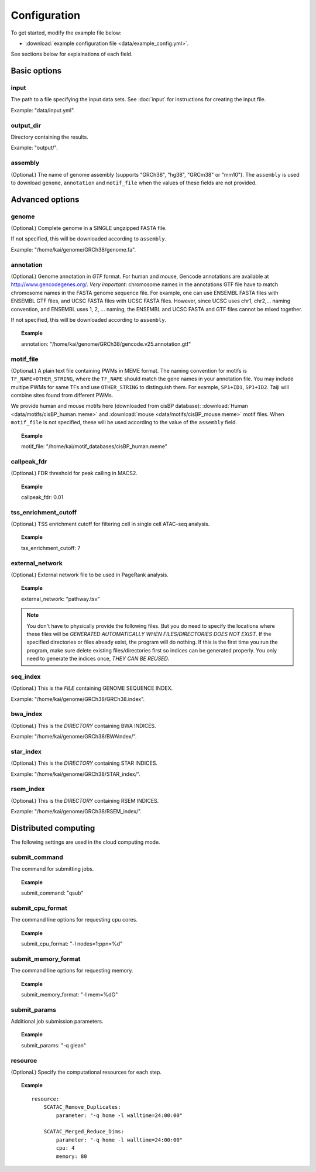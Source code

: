 Configuration
=============

To get started, modify the example file below:

* :download:`example configuration file <data/example_config.yml>`.

See sections below for explainations of each field.

Basic options
-------------

input
^^^^^

The path to a file specifying the input data sets. See :doc:`input` for instructions for creating the input file.

Example: "data/input.yml".

output_dir
^^^^^^^^^^

Directory containing the results.

Example: "output/".

assembly
^^^^^^^^

(Optional.) The name of genome assembly (supports "GRCh38", "hg38", "GRCm38" or "mm10").
The ``assembly`` is used to download ``genome``, ``annotation`` and ``motif_file``
when the values of these fields are not provided.

Advanced options
----------------

genome
^^^^^^

(Optional.)
Complete genome in a SINGLE ungzipped FASTA file.

If not specified, this will be downloaded according to ``assembly``.

Example: "/home/kai/genome/GRCh38/genome.fa".

annotation
^^^^^^^^^^

(Optional.)
Genome annotation in *GTF* format. For human and mouse, Gencode annotations
are available at http://www.gencodegenes.org/.
*Very important*: chromosome names in the annotations GTF file have to match
chromosome names in the FASTA genome sequence file. For example, one can use
ENSEMBL FASTA files with ENSEMBL GTF files, and UCSC FASTA files with UCSC
FASTA files. However, since UCSC uses chr1, chr2,... naming convention,
and ENSEMBL uses 1, 2, ... naming, the ENSEMBL and UCSC FASTA and GTF files
cannot be mixed together.

If not specified, this will be downloaded according to ``assembly``.

.. topic:: Example

    annotation: "/home/kai/genome/GRCh38/gencode.v25.annotation.gtf"

motif_file
^^^^^^^^^^

(Optional.)
A plain text file containing PWMs in MEME format.
The naming convention for motifs is ``TF_NAME+OTHER_STRING``, where
the ``TF_NAME`` should match the gene names in your annotation file.
You may include multipe PWMs for same TFs and use ``OTHER_STRING`` to distinguish
them. For example, ``SP1+ID1``, ``SP1+ID2``.
Taiji will combine sites found from different PWMs.

We provide human and mouse motifs here (downloaded from cisBP database):
:download:`Human <data/motifs/cisBP_human.meme>`
and :download:`mouse <data/motifs/cisBP_mouse.meme>` motif files.
When ``motif_file`` is not specified, these will be used according to
the value of the ``assembly`` field.

.. topic:: Example

    motif_file: "/home/kai/motif_databases/cisBP_human.meme"

callpeak_fdr
^^^^^^^^^^^^

(Optional.)
FDR threshold for peak calling in MACS2.

.. topic:: Example

    callpeak_fdr: 0.01

tss_enrichment_cutoff
^^^^^^^^^^^^^^^^^^^^^

(Optional.)
TSS enrichment cutoff for filtering cell in single cell ATAC-seq analysis.

.. topic:: Example

    tss_enrichment_cutoff: 7

external_network
^^^^^^^^^^^^^^^^

(Optional.) External network file to be used in PageRank analysis.

.. topic:: Example

    external_network: "pathway.tsv" 

.. note::
    You don't have to physically provide the following files. But you do need to
    specify the locations where these files will be *GENERATED AUTOMATICALLY WHEN
    FILES/DIRECTORIES DOES NOT EXIST*. If the specified directories or files
    already exist, the program will do nothing.
    If this is the first time you run the program, make sure delete existing
    files/directories first so indices can be generated properly.
    You only need to generate the indices once, *THEY CAN BE REUSED*.

seq_index
^^^^^^^^^

(Optional.)
This is the *FILE* containing GENOME SEQUENCE INDEX.

Example: "/home/kai/genome/GRCh38/GRCh38.index".

bwa_index
^^^^^^^^^

(Optional.)
This is the *DIRECTORY* containing BWA INDICES.

Example: "/home/kai/genome/GRCh38/BWAIndex/".

star_index
^^^^^^^^^^

(Optional.)
This is the *DIRECTORY* containing STAR INDICES.

Example: "/home/kai/genome/GRCh38/STAR_index/".

rsem_index
^^^^^^^^^^

(Optional.)
This is the *DIRECTORY* containing RSEM INDICES.

Example: "/home/kai/genome/GRCh38/RSEM_index/".

.. _distributed_computing:

Distributed computing
---------------------

The following settings are used in the cloud computing mode.

submit_command
^^^^^^^^^^^^^^

The command for submitting jobs.

.. topic:: Example

    submit_command: "qsub"

submit_cpu_format
^^^^^^^^^^^^^^^^^

The command line options for requesting cpu cores.

.. topic:: Example

    submit_cpu_format: "-l nodes=1:ppn=%d"

submit_memory_format
^^^^^^^^^^^^^^^^^^^^

The command line options for requesting memory.

.. topic:: Example

    submit_memory_format: "-l mem=%dG"

submit_params
^^^^^^^^^^^^^

Additional job submission parameters.

.. topic:: Example

    submit_params: "-q glean"


resource
^^^^^^^^

(Optional.)
Specify the computational resources for each step.

.. topic:: Example

    ::

        resource:
            SCATAC_Remove_Duplicates:
                parameter: "-q home -l walltime=24:00:00"

            SCATAC_Merged_Reduce_Dims:
                parameter: "-q home -l walltime=24:00:00"
                cpu: 4
                memory: 80